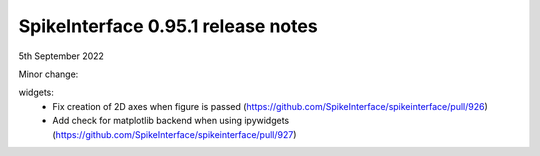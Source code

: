 .. _release0.95.1:

SpikeInterface 0.95.1 release notes
-----------------------------------

5th September 2022


Minor change:

widgets:
  * Fix creation of 2D axes when figure is passed (https://github.com/SpikeInterface/spikeinterface/pull/926)
  * Add check for matplotlib backend when using ipywidgets (https://github.com/SpikeInterface/spikeinterface/pull/927)
